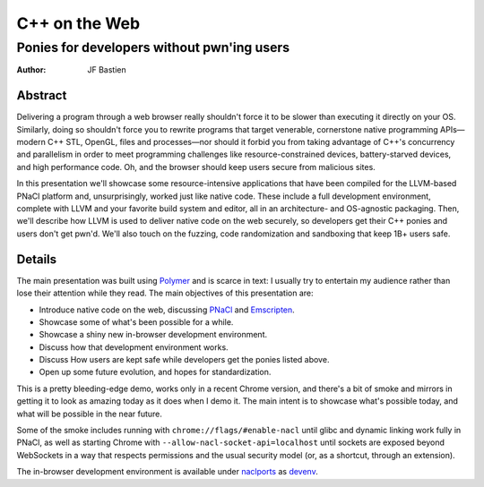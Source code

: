 ==============
C++ on the Web
==============
-------------------------------------------
Ponies for developers without pwn'ing users
-------------------------------------------

:author: JF Bastien

Abstract
========

Delivering a program through a web browser really shouldn't force it to be
slower than executing it directly on your OS. Similarly, doing so shouldn't
force you to rewrite programs that target venerable, cornerstone native
programming APIs—modern C++ STL, OpenGL, files and processes—nor should it
forbid you from taking advantage of C++'s concurrency and parallelism in order
to meet programming challenges like resource-constrained devices,
battery-starved devices, and high performance code. Oh, and the browser should
keep users secure from malicious sites.

In this presentation we'll showcase some resource-intensive applications that
have been compiled for the LLVM-based PNaCl platform and, unsurprisingly, worked
just like native code. These include a full development environment, complete
with LLVM and your favorite build system and editor, all in an architecture- and
OS-agnostic packaging. Then, we'll describe how LLVM is used to deliver native
code on the web securely, so developers get their C++ ponies and users don't get
pwn'd. We'll also touch on the fuzzing, code randomization and sandboxing that
keep 1B+ users safe.

Details
=======

The main presentation was built using Polymer_ and is scarce in text: I usually
try to entertain my audience rather than lose their attention while they
read. The main objectives of this presentation are:

- Introduce native code on the web, discussing PNaCl_ and Emscripten_.
- Showcase some of what's been possible for a while.
- Showcase a shiny new in-browser development environment.
- Discuss how that development environment works.
- Discuss How users are kept safe while developers get the ponies listed above.
- Open up some future evolution, and hopes for standardization.

This is a pretty bleeding-edge demo, works only in a recent Chrome version, and
there's a bit of smoke and mirrors in getting it to look as amazing today as it
does when I demo it. The main intent is to showcase what's possible today, and
what will be possible in the near future.

Some of the smoke includes running with ``chrome://flags/#enable-nacl`` until
glibc and dynamic linking work fully in PNaCl, as well as starting Chrome with
``--allow-nacl-socket-api=localhost`` until sockets are exposed beyond
WebSockets in a way that respects permissions and the usual security model (or,
as a shortcut, through an extension).

The in-browser development environment is available under naclports_ as devenv_.

.. _Polymer: https://www.polymer-project.org
.. _PNaCl: http://gonacl.com
.. _Emscripten: http://emscripten.org
.. _naclports: https://code.google.com/p/naclports/wiki/PortList
.. _devenv: https://chromium.googlesource.com/external/naclports/+/master/ports/devenv
